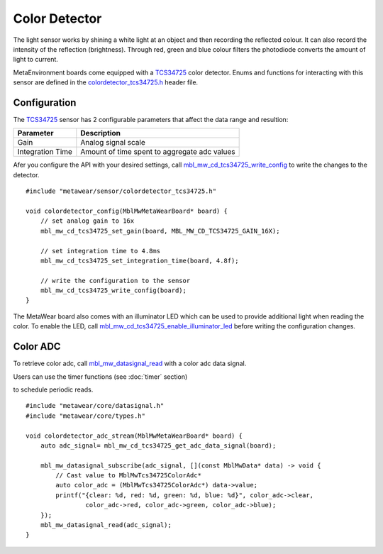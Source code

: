 .. highlight:: cpp

Color Detector
==============
The light sensor works by shining a white light at an object and then recording the reflected colour. It can also record the intensity of the reflection (brightness). 
Through red, green and blue colour filters the photodiode converts the amount of light to current.

MetaEnvironment boards come equipped with a `TCS34725 <http://ams.com/eng/Products/Light-Sensors/Color-Sensors/TCS34725>`_ color detector.  Enums and 
functions for interacting with this sensor are defined in the 
`colordetector_tcs34725.h <https://mbientlab.com/docs/metawear/cpp/latest/colordetector__tcs34725_8h.html>`_ header file.

Configuration
-------------
The `TCS34725 <http://ams.com/eng/Products/Light-Sensors/Color-Sensors/TCS34725>`_ sensor has 2 configurable parameters that affect the data range and 
resultion: 

================  ============================================
Parameter         Description
================  ============================================
Gain              Analog signal scale
Integration Time  Amount of time spent to aggregate adc values
================  ============================================

Afer you configure the API with your desired settings, call 
`mbl_mw_cd_tcs34725_write_config <https://mbientlab.com/docs/metawear/cpp/latest/colordetector__tcs34725_8h.html#a78084a7cc57f0a56eb5b338aca732138>`_ 
to write the changes to the detector. ::

    #include "metawear/sensor/colordetector_tcs34725.h"
    
    void colordetector_config(MblMwMetaWearBoard* board) {
        // set analog gain to 16x
        mbl_mw_cd_tcs34725_set_gain(board, MBL_MW_CD_TCS34725_GAIN_16X);
    
        // set integration time to 4.8ms
        mbl_mw_cd_tcs34725_set_integration_time(board, 4.8f);
    
        // write the configuration to the sensor
        mbl_mw_cd_tcs34725_write_config(board);
    }

The MetaWear board also comes with an illuminator LED which can be used to provide additional light when reading the color.  To enable the LED, call 
`mbl_mw_cd_tcs34725_enable_illuminator_led <https://mbientlab.com/docs/metawear/cpp/latest/colordetector__tcs34725_8h.html#abdd816e83bbc3a550b5ba6a50d803729>`_ before writing the configuration changes.

Color ADC
---------
To retrieve color adc, call 
`mbl_mw_datasignal_read <https://mbientlab.com/docs/metawear/cpp/latest/datasignal_8h.html#a0a456ad1b6d7e7abb157bdf2fc98f179>`_ with a color adc data 
signal.  

Users can use the timer functions (see :doc:`timer` section) 

to schedule periodic reads.  ::

    #include "metawear/core/datasignal.h"
    #include "metawear/core/types.h"
    
    void colordetector_adc_stream(MblMwMetaWearBoard* board) {
        auto adc_signal= mbl_mw_cd_tcs34725_get_adc_data_signal(board);
    
        mbl_mw_datasignal_subscribe(adc_signal, [](const MblMwData* data) -> void {
            // Cast value to MblMwTcs34725ColorAdc*
            auto color_adc = (MblMwTcs34725ColorAdc*) data->value;
            printf("{clear: %d, red: %d, green: %d, blue: %d}", color_adc->clear, 
                    color_adc->red, color_adc->green, color_adc->blue);
        });
        mbl_mw_datasignal_read(adc_signal);
    }

